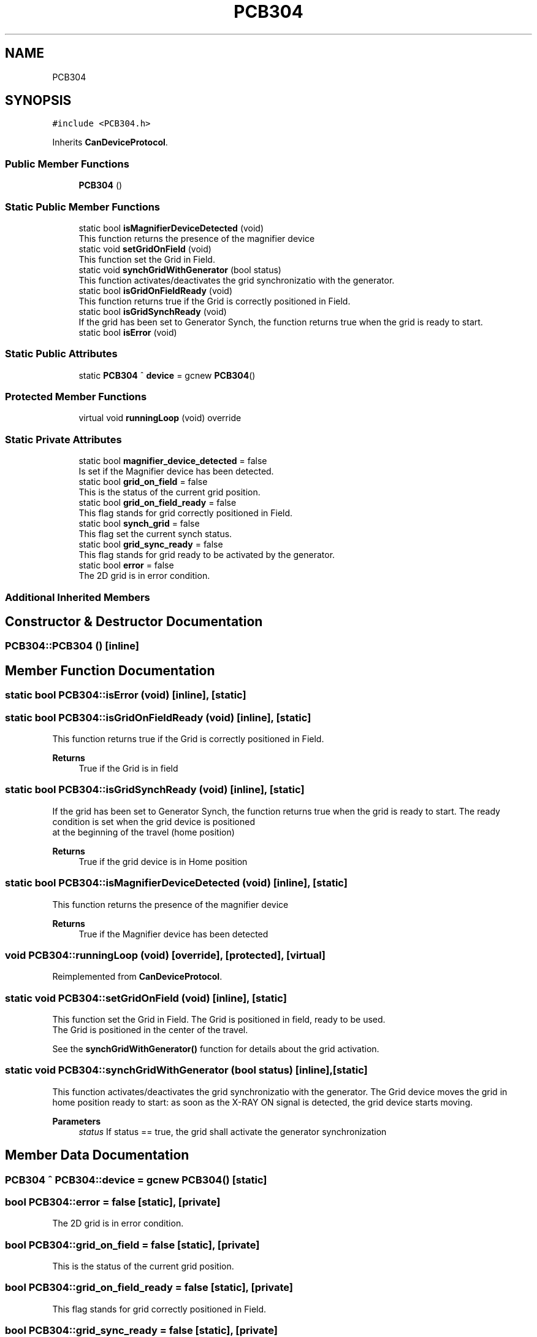 .TH "PCB304" 3 "Wed Nov 29 2023" "MCPU_MASTER Software Description" \" -*- nroff -*-
.ad l
.nh
.SH NAME
PCB304
.SH SYNOPSIS
.br
.PP
.PP
\fC#include <PCB304\&.h>\fP
.PP
Inherits \fBCanDeviceProtocol\fP\&.
.SS "Public Member Functions"

.in +1c
.ti -1c
.RI "\fBPCB304\fP ()"
.br
.in -1c
.SS "Static Public Member Functions"

.in +1c
.ti -1c
.RI "static bool \fBisMagnifierDeviceDetected\fP (void)"
.br
.RI "This function returns the presence of the magnifier device "
.ti -1c
.RI "static void \fBsetGridOnField\fP (void)"
.br
.RI "This function set the Grid in Field\&. "
.ti -1c
.RI "static void \fBsynchGridWithGenerator\fP (bool status)"
.br
.RI "This function activates/deactivates the grid synchronizatio with the generator\&. "
.ti -1c
.RI "static bool \fBisGridOnFieldReady\fP (void)"
.br
.RI "This function returns true if the Grid is correctly positioned in Field\&. "
.ti -1c
.RI "static bool \fBisGridSynchReady\fP (void)"
.br
.RI "If the grid has been set to Generator Synch, the function returns true when the grid is ready to start\&. "
.ti -1c
.RI "static bool \fBisError\fP (void)"
.br
.in -1c
.SS "Static Public Attributes"

.in +1c
.ti -1c
.RI "static \fBPCB304\fP ^ \fBdevice\fP = gcnew \fBPCB304\fP()"
.br
.in -1c
.SS "Protected Member Functions"

.in +1c
.ti -1c
.RI "virtual void \fBrunningLoop\fP (void) override"
.br
.in -1c
.SS "Static Private Attributes"

.in +1c
.ti -1c
.RI "static bool \fBmagnifier_device_detected\fP = false"
.br
.RI "Is set if the Magnifier device has been detected\&. "
.ti -1c
.RI "static bool \fBgrid_on_field\fP = false"
.br
.RI "This is the status of the current grid position\&. "
.ti -1c
.RI "static bool \fBgrid_on_field_ready\fP = false"
.br
.RI "This flag stands for grid correctly positioned in Field\&. "
.ti -1c
.RI "static bool \fBsynch_grid\fP = false"
.br
.RI "This flag set the current synch status\&. "
.ti -1c
.RI "static bool \fBgrid_sync_ready\fP = false"
.br
.RI "This flag stands for grid ready to be activated by the generator\&. "
.ti -1c
.RI "static bool \fBerror\fP = false"
.br
.RI "The 2D grid is in error condition\&. "
.in -1c
.SS "Additional Inherited Members"
.SH "Constructor & Destructor Documentation"
.PP 
.SS "PCB304::PCB304 ()\fC [inline]\fP"

.SH "Member Function Documentation"
.PP 
.SS "static bool PCB304::isError (void)\fC [inline]\fP, \fC [static]\fP"

.SS "static bool PCB304::isGridOnFieldReady (void)\fC [inline]\fP, \fC [static]\fP"

.PP
This function returns true if the Grid is correctly positioned in Field\&. 
.PP
\fBReturns\fP
.RS 4
True if the Grid is in field
.RE
.PP

.SS "static bool PCB304::isGridSynchReady (void)\fC [inline]\fP, \fC [static]\fP"

.PP
If the grid has been set to Generator Synch, the function returns true when the grid is ready to start\&. The ready condition is set when the grid device is positioned 
.br
at the beginning of the travel (home position)
.PP
\fBReturns\fP
.RS 4
True if the grid device is in Home position
.RE
.PP

.SS "static bool PCB304::isMagnifierDeviceDetected (void)\fC [inline]\fP, \fC [static]\fP"

.PP
This function returns the presence of the magnifier device 
.PP
\fBReturns\fP
.RS 4
True if the Magnifier device has been detected 
.RE
.PP

.SS "void PCB304::runningLoop (void)\fC [override]\fP, \fC [protected]\fP, \fC [virtual]\fP"

.PP
Reimplemented from \fBCanDeviceProtocol\fP\&.
.SS "static void PCB304::setGridOnField (void)\fC [inline]\fP, \fC [static]\fP"

.PP
This function set the Grid in Field\&. The Grid is positioned in field, ready to be used\&.
.br
The Grid is positioned in the center of the travel\&.
.PP
See the \fBsynchGridWithGenerator()\fP function for details about the grid activation\&.
.SS "static void PCB304::synchGridWithGenerator (bool status)\fC [inline]\fP, \fC [static]\fP"

.PP
This function activates/deactivates the grid synchronizatio with the generator\&. The Grid device moves the grid in home position ready to start: as soon as the X-RAY ON signal is detected, the grid device starts moving\&.
.PP
\fBParameters\fP
.RS 4
\fIstatus\fP If status == true, the grid shall activate the generator synchronization
.RE
.PP

.br
 
.SH "Member Data Documentation"
.PP 
.SS "\fBPCB304\fP ^ PCB304::device = gcnew \fBPCB304\fP()\fC [static]\fP"

.SS "bool PCB304::error = false\fC [static]\fP, \fC [private]\fP"

.PP
The 2D grid is in error condition\&. 
.SS "bool PCB304::grid_on_field = false\fC [static]\fP, \fC [private]\fP"

.PP
This is the status of the current grid position\&. 
.SS "bool PCB304::grid_on_field_ready = false\fC [static]\fP, \fC [private]\fP"

.PP
This flag stands for grid correctly positioned in Field\&. 
.SS "bool PCB304::grid_sync_ready = false\fC [static]\fP, \fC [private]\fP"

.PP
This flag stands for grid ready to be activated by the generator\&. 
.SS "bool PCB304::magnifier_device_detected = false\fC [static]\fP, \fC [private]\fP"

.PP
Is set if the Magnifier device has been detected\&. 
.SS "bool PCB304::synch_grid = false\fC [static]\fP, \fC [private]\fP"

.PP
This flag set the current synch status\&. 

.SH "Author"
.PP 
Generated automatically by Doxygen for MCPU_MASTER Software Description from the source code\&.
